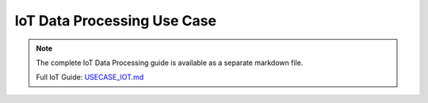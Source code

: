 IoT Data Processing Use Case
============================

.. note::
   
   The complete IoT Data Processing guide is available as a separate markdown file.

   Full IoT Guide: `USECASE_IOT.md <../USECASE_IOT.md>`_
